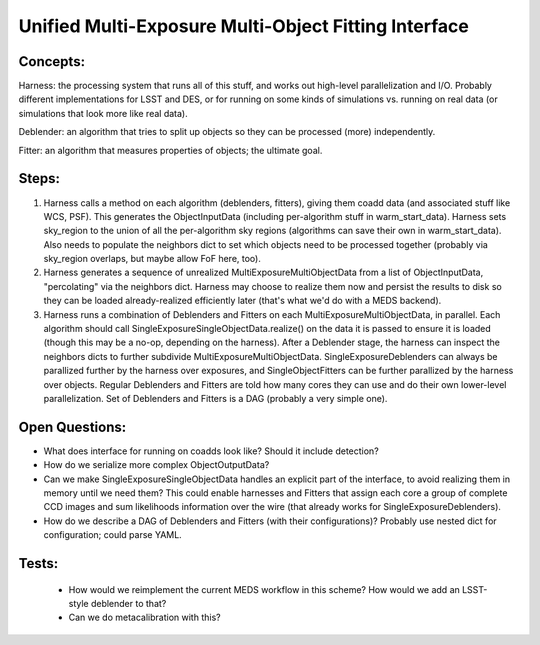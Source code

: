 Unified Multi-Exposure Multi-Object Fitting Interface
=====================================================

Concepts:
---------

Harness: the processing system that runs all of this stuff, and works out high-level parallelization and I/O.  Probably different implementations for LSST and DES, or for running on some kinds of simulations vs. running on real data (or simulations that look more like real data).

Deblender: an algorithm that tries to split up objects so they can be processed (more) independently.

Fitter: an algorithm that measures properties of objects; the ultimate goal.

Steps:
------

1. Harness calls a method on each algorithm (deblenders, fitters), giving them coadd data (and associated stuff like WCS, PSF).  This generates the ObjectInputData (including per-algorithm stuff in warm_start_data).  Harness sets sky_region to the union of all the per-algorithm sky regions (algorithms can save their own in warm_start_data).  Also needs to populate the neighbors dict to set which objects need to be processed together (probably via sky_region overlaps, but maybe allow FoF here, too).

2. Harness generates a sequence of unrealized MultiExposureMultiObjectData from a list of ObjectInputData, "percolating" via the neighbors dict.  Harness may choose to realize them now and persist the results to disk so they can be loaded already-realized efficiently later (that's what we'd do with a MEDS backend).

3. Harness runs a combination of Deblenders and Fitters on each MultiExposureMultiObjectData, in parallel.  Each algorithm should call SingleExposureSingleObjectData.realize() on the data it is passed to ensure it is loaded (though this may be a no-op, depending on the harness).  After a Deblender stage, the harness can inspect the neighbors dicts to further subdivide MultiExposureMultiObjectData.  SingleExposureDeblenders can always be parallized further by the harness over exposures, and SingleObjectFitters can be further parallized by the harness over objects.  Regular Deblenders and Fitters are told how many cores they can use and do their own lower-level parallelization.  Set of Deblenders and Fitters is a DAG (probably a very simple one).


Open Questions:
---------------

- What does interface for running on coadds look like?  Should it include detection?

- How do we serialize more complex ObjectOutputData?

- Can we make SingleExposureSingleObjectData handles an explicit part of the interface, to avoid realizing them in memory until we need them?  This could enable harnesses and Fitters that assign each core a group of complete CCD images and sum likelihoods information over the wire (that already works for SingleExposureDeblenders).

- How do we describe a DAG of Deblenders and Fitters (with their configurations)?  Probably use nested dict for configuration; could parse YAML.


Tests:
------

 - How would we reimplement the current MEDS workflow in this scheme?  How would we add an LSST-style deblender to that?
 - Can we do metacalibration with this?

